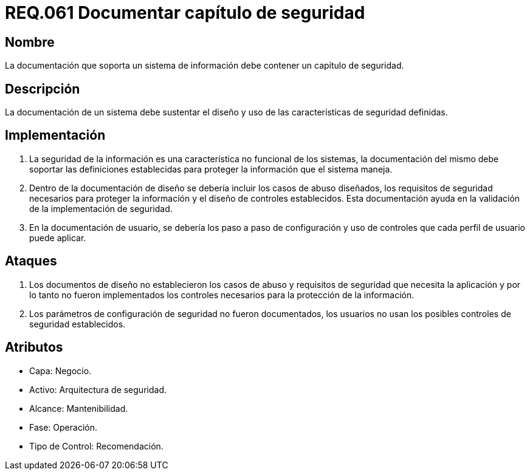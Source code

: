 :slug: rules/061/
:category: rules
:description: En el presente documento se detallan los requerimientos de seguridad relacionados a la gestión de la documentación que prinda soporte en todo sistema de una organización. Por lo tanto, se recomienda que se dedique al menos un capítulo donde se traten temas de seguridad del sistema.
:keywords: Documentación, Sistema, Soporte, Capítulo, Organización, Seguridad.
:rules: yes

= REQ.061 Documentar capítulo de seguridad

== Nombre

La documentación que soporta un sistema de información
debe contener un capítulo de seguridad.

== Descripción

La documentación de un sistema
debe sustentar el diseño
y uso de las características de seguridad definidas.

== Implementación

. La seguridad de la información
es una característica no funcional de los sistemas,
la documentación del mismo
debe soportar las definiciones establecidas
para proteger la información que el sistema maneja.

. Dentro de la documentación de diseño
se debería incluir los casos de abuso diseñados,
los requisitos de seguridad necesarios
para proteger la información
y el diseño de controles establecidos.
Esta documentación ayuda en la validación
de la implementación de seguridad.

. En la documentación de usuario,
se debería los paso a paso de configuración
y uso de controles
que cada perfil de usuario puede aplicar.

== Ataques

. Los documentos de diseño
no establecieron los casos de abuso
y requisitos de seguridad
que necesita la aplicación
y por lo tanto
no fueron implementados los controles necesarios
para la protección de la información.

. Los parámetros de configuración de seguridad no fueron documentados,
los usuarios no usan los posibles controles de seguridad establecidos.

== Atributos

* Capa: Negocio.
* Activo: Arquitectura de seguridad.
* Alcance: Mantenibilidad.
* Fase: Operación.
* Tipo de Control: Recomendación.
